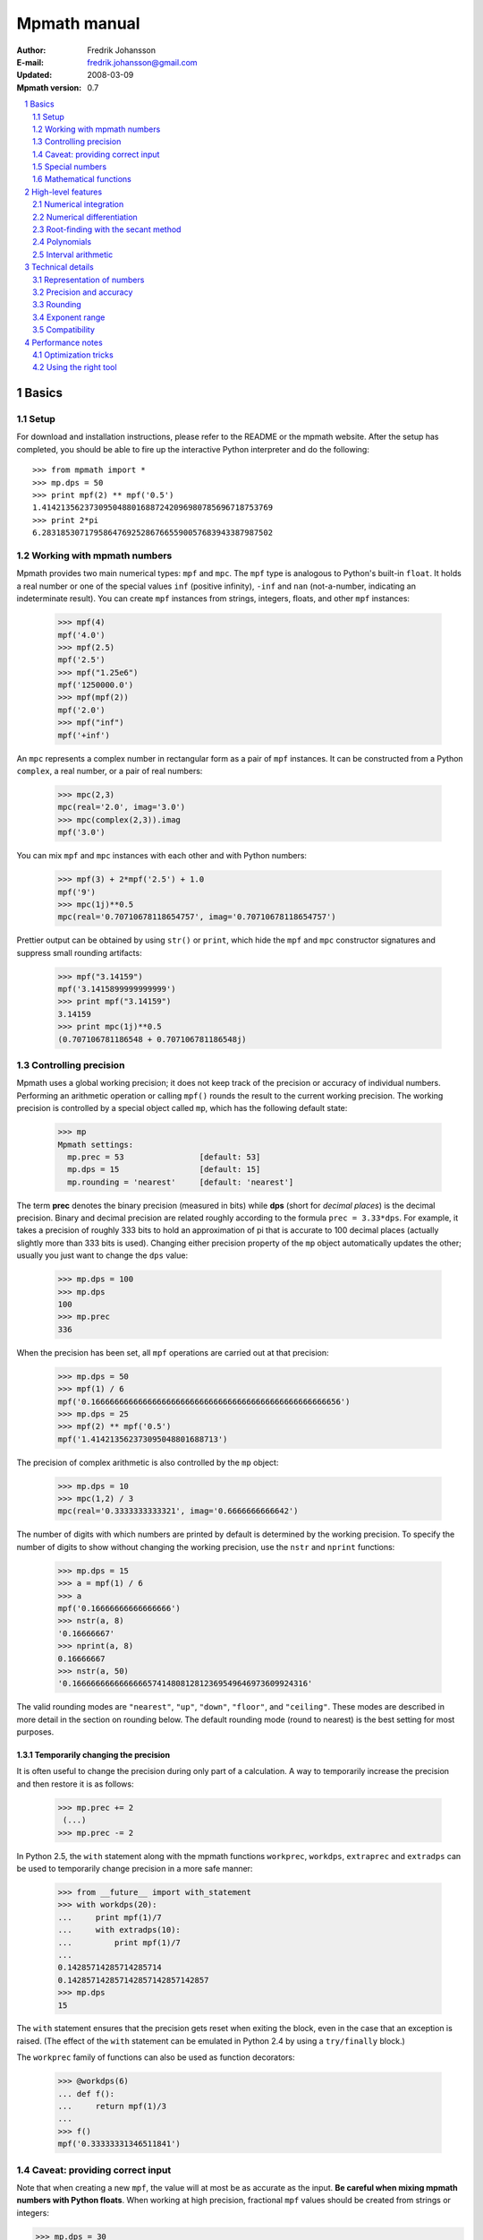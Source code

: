 .. -*- rest -*-

=============
Mpmath manual
=============

:Author: Fredrik Johansson
:E-mail: fredrik.johansson@gmail.com
:Updated: 2008-03-09
:Mpmath version: 0.7

.. section-numbering::

.. contents::
    :depth: 2
    :local:

Basics
======

Setup
-----

For download and installation instructions, please refer to the README or the mpmath website. After the setup has completed, you should be able to fire up the interactive Python interpreter and do the following::

    >>> from mpmath import *
    >>> mp.dps = 50
    >>> print mpf(2) ** mpf('0.5')
    1.4142135623730950488016887242096980785696718753769
    >>> print 2*pi
    6.2831853071795864769252867665590057683943387987502

Working with mpmath numbers
---------------------------

Mpmath provides two main numerical types: ``mpf`` and ``mpc``. The ``mpf`` type is analogous to Python's built-in ``float``. It holds a real number or one of the special values ``inf`` (positive infinity), ``-inf`` and ``nan`` (not-a-number, indicating an indeterminate result). You can create ``mpf`` instances from strings, integers, floats, and other ``mpf`` instances:

    >>> mpf(4)
    mpf('4.0')
    >>> mpf(2.5)
    mpf('2.5')
    >>> mpf("1.25e6")
    mpf('1250000.0')
    >>> mpf(mpf(2))
    mpf('2.0')
    >>> mpf("inf")
    mpf('+inf')

An ``mpc`` represents a complex number in rectangular form as a pair of ``mpf`` instances. It can be constructed from a Python ``complex``, a real number, or a pair of real numbers:

    >>> mpc(2,3)
    mpc(real='2.0', imag='3.0')
    >>> mpc(complex(2,3)).imag
    mpf('3.0')

You can mix ``mpf`` and ``mpc`` instances with each other and with Python numbers:

    >>> mpf(3) + 2*mpf('2.5') + 1.0
    mpf('9')
    >>> mpc(1j)**0.5
    mpc(real='0.70710678118654757', imag='0.70710678118654757')

Prettier output can be obtained by using ``str()`` or ``print``, which hide the ``mpf`` and ``mpc`` constructor signatures and suppress small rounding artifacts:

    >>> mpf("3.14159")
    mpf('3.1415899999999999')
    >>> print mpf("3.14159")
    3.14159
    >>> print mpc(1j)**0.5
    (0.707106781186548 + 0.707106781186548j)

Controlling precision
---------------------

Mpmath uses a global working precision; it does not keep track of the precision or accuracy of individual numbers. Performing an arithmetic operation or calling ``mpf()`` rounds the result to the current working precision. The working precision is controlled by a special object called ``mp``, which has the following default state:

    >>> mp
    Mpmath settings:
      mp.prec = 53                [default: 53]
      mp.dps = 15                 [default: 15]
      mp.rounding = 'nearest'     [default: 'nearest']

The term **prec** denotes the binary precision (measured in bits) while **dps** (short for *decimal places*) is the decimal precision. Binary and decimal precision are related roughly according to the formula ``prec = 3.33*dps``. For example, it takes a precision of roughly 333 bits to hold an approximation of pi that is accurate to 100 decimal places (actually slightly more than 333 bits is used). Changing either precision property of the ``mp`` object automatically updates the other; usually you just want to change the ``dps`` value:

    >>> mp.dps = 100
    >>> mp.dps
    100
    >>> mp.prec
    336

When the precision has been set, all ``mpf`` operations are carried out at that precision:

    >>> mp.dps = 50
    >>> mpf(1) / 6
    mpf('0.16666666666666666666666666666666666666666666666666656')
    >>> mp.dps = 25
    >>> mpf(2) ** mpf('0.5')
    mpf('1.414213562373095048801688713')

The precision of complex arithmetic is also controlled by the ``mp`` object:

    >>> mp.dps = 10
    >>> mpc(1,2) / 3
    mpc(real='0.3333333333321', imag='0.6666666666642')

The number of digits with which numbers are printed by default is determined by the working precision. To specify the number of digits to show without changing the working precision, use the ``nstr`` and ``nprint`` functions:

    >>> mp.dps = 15
    >>> a = mpf(1) / 6
    >>> a
    mpf('0.16666666666666666')
    >>> nstr(a, 8)
    '0.16666667'
    >>> nprint(a, 8)
    0.16666667
    >>> nstr(a, 50)
    '0.16666666666666665741480812812369549646973609924316'

The valid rounding modes are ``"nearest"``, ``"up"``, ``"down"``, ``"floor"``, and ``"ceiling"``. These modes are described in more detail in the section on rounding below. The default rounding mode (round to nearest) is the best setting for most purposes.

Temporarily changing the precision
..................................

It is often useful to change the precision during only part of a calculation. A way to temporarily increase the precision and then restore it is as follows:

    >>> mp.prec += 2
     (...)
    >>> mp.prec -= 2

In Python 2.5, the ``with`` statement along with the mpmath functions ``workprec``, ``workdps``, ``extraprec`` and ``extradps`` can be used to temporarily change precision in a more safe manner:

    >>> from __future__ import with_statement
    >>> with workdps(20):
    ...     print mpf(1)/7
    ...     with extradps(10):
    ...         print mpf(1)/7
    ...
    0.14285714285714285714
    0.142857142857142857142857142857
    >>> mp.dps
    15

The ``with`` statement ensures that the precision gets reset when exiting the block, even in the case that an exception is raised. (The effect of the ``with`` statement can be emulated in Python 2.4 by using a ``try/finally`` block.)

The ``workprec`` family of functions can also be used as function decorators:

    >>> @workdps(6)
    ... def f():
    ...     return mpf(1)/3
    ...
    >>> f()
    mpf('0.33333331346511841')

Caveat: providing correct input
-------------------------------

Note that when creating a new ``mpf``, the value will at most be as accurate as the input. **Be careful when mixing mpmath numbers with Python floats**. When working at high precision, fractional ``mpf`` values should be created from strings or integers:

>>> mp.dps = 30
>>> mpf(10.9)   # bad
mpf('10.9000000000000003552713678800501')
>>> mpf('10.9')  # good
mpf('10.9')
>>> mpf(109) / mpf(10)   # also good
mpf('10.9')

(Binary fractions such as 0.5, 1.5, 0.75, 0.125, etc, are generally safe as input, however, since those can be represented exactly by Python floats.)

Special numbers
---------------

Mpmath provides several special numbers, which are summarized in the following table.

+-----------+--------------------------------------------+
| Symbol    |  Description                               |
+-----------+--------------------------------------------+
| ``j``     | Imaginary unit                             |
+-----------+--------------------------------------------+
| ``inf``   | Positive infinity                          |
+-----------+--------------------------------------------+
| ``-inf``  | Negative infinity                          |
+-----------+--------------------------------------------+
| ``nan``   | Not-a-number                               |
+-----------+--------------------------------------------+
| ``pi``    | pi = 3.14159                               |
+-----------+--------------------------------------------+
| ``degree``| 1 deg = pi/180 = 0.0174532                 |
+-----------+--------------------------------------------+
| ``e``     | Base of the natural logarithm, e = 2.71828 |
+-----------+--------------------------------------------+
| ``euler`` | Euler's constant, gamma = 0.577216         |
+-----------+--------------------------------------------+
|``catalan``| Catalan's constant, C or K = 0.915966      |
+-----------+--------------------------------------------+
| ``clog2`` | log(2) = 0.693147                          |
+-----------+--------------------------------------------+
| ``clog10``| log(10) = 2.30259                          |
+-----------+--------------------------------------------+
| ``eps``   | Epsilon of working precision               |
+-----------+--------------------------------------------+

The first four objects (``j``, ``inf``, ``-inf``, ``nan``) of these are merely provided as shortcuts to ``mpc`` and ``mpf`` instances with these fixed values. The remaining numbers are lazy implementations of numerical constants, meaning that they have potentially infinite precision; whenever they are used, they automatically evaluate to the working precision. A special number can be converted to a regular ``mpf`` using the unary ``+`` operator::

    >>> mp.dps = 15
    >>> pi
    <pi: 3.14159~>
    >>> 2*pi
    mpf('6.2831853071795862')
    >>> +pi
    mpf('3.1415926535897931')
    >>> mp.dps = 40
    <pi: 3.14159~>
    >>> 2*pi
    mpf('6.283185307179586476925286766559005768394338')
    >>> +pi
    mpf('3.141592653589793238462643383279502884197169')

The number ``eps`` is defined as the difference between 1 and the smallest floating-point number after 1 that can be represented at the current working precision::

    >>> mp.dps = 15
    >>> eps
    <epsilon of working precision: 2.22045e-16~>
    >>> 1 + eps
    mpf('1.0000000000000002')
    >>> 1 + eps/2
    mpf('1.0')
    >>>
    >>> mp.dps = 100
    >>> eps
    <epsilon of working precision: 1.42873e-101~>

An useful application of ``eps`` is to perform approximate comparisons that work at any precision level, for example to check for convergence of iterative algorithms::

    >>> def a_series():
    ...     s = 0
    ...     n = 1
    ...     while 1:
    ...         term = mpf(5) ** (-n)
    ...         s += term
    ...         if term < eps:
    ...             print "added", n, "terms"
    ...             return s
    ...         n += 1
    ...
    >>> mp.dps = 15
    >>> a_series()
    added 23 terms
    mpf('0.25000000000000011')
    >>>
    >>> mp.dps = 40
    >>> a_series()
    added 59 terms
    mpf('0.2500000000000000000000000000000000000000057')

Mathematical functions
----------------------

High-level features
===================

Numerical integration
---------------------

The function ``quadts`` performs tanh-sinh quadrature (also known as doubly exponential quadrature). The syntax for integrating a function *f* between the endpoints *a* and *b* is ``quadts(f, a, b)``. For example,

    >>> print quadts(sin, 0, pi)
    2.0

Tanh-sinh quadrature is extremely efficient for high-precision integration of analytic functions. Unlike the more well-known Gaussian quadrature algorithm, it is relatively insensitive to integrable singularities at the endpoints of the interval. The ``quadts`` function attempts to evaluate the integral to the full working precision; for example, it can calculate 100 digits of pi by integrating the area under the half circle arc ``x^2 + y^2 = 1 (y > 0)``:

    >>> mp.dps = 100
    >>> print quadts(lambda x: 2*sqrt(1 - x**2), -1, 1)
    3.14159265358979323846264338327950288419716939937510582097
    4944592307816406286208998628034825342117068

The tanh-sinh scheme is efficient enough that analytic 100-digit integrals like this one can often be evaluated in less than a second. The timings for computing this integral at various precision levels on the author's computer is:

+-----+------------------+-------------------+
| dps | First evaluation | Second evaluation |
+-----+------------------+-------------------+
| 15  |  0.029 seconds   |  0.0060 seconds   |
+-----+------------------+-------------------+
| 50  |  0.15 seconds    |  0.016 seconds    |
+-----+------------------+-------------------+
| 500 |  16.3 seconds    |  0.50 seconds     |
+-----+------------------+-------------------+

The second integration at the same precision level is much faster. The reason for this is that the tanh-sinh algorithm must be initalized by computing a set of nodes, and this initalization if often more expensive than actually evaluating the integral. Mpmath automatically caches all computed nodes to make subsequent integrations faster, but the cache is lost when Python shuts down, so if you would frequently like to use mpmath to calculate 1000-digit integrals, you may want to save the nodes to a file. The nodes are stored in a dict ``TS_cache`` located in the ``mpmath.calculus`` module, which can be pickled if desired.

Features and application examples
.................................

You can integrate over infinite or half-infinite intervals:

    >>> print quadts(lambda x: 2/(x**2+1), 0, inf)
    3.14159265358979
    >>> print quadts(lambda x: exp(-x**2), -inf, inf)**2
    3.14159265358979

Complex integrals are also supported. The next example computes Euler's constant gamma by using Cauchy's integral formula and looking at the pole of the Riemann zeta function at *z* = 1.

    >>> print 1/(2*pi)*quadts(lambda x: zeta(exp(j*x)+1), 0, 2*pi)
    (0.577215664901533 + 2.86444093843177e-25j)

Functions with integral representations, such as the gamma function, can be implemented  directly from the definition.

    >>> def Gamma(z):
    ...     return quadts(lambda t: exp(-t)*t**(z-1), 0, inf)
    ...
    >>> print Gamma(1)
    1.0
    >>> print Gamma(10)
    362880.0
    >>> print Gamma(1+1j)
    (0.498015668118356 - 0.154949828301811j)

Double integrals
................

It is possible to calculate double integrals with ``quadts``. To do this, simply provide a two-argument function and, instead of two endpoints, provide two intervals. The first interval specifies the range for the *x* variable and the second interval specifies the range of the *y* variable.

    >>> f = lambda x, y: cos(x+y/2)
    >>> print quadts(f, (-pi/2, pi/2), (0, pi))
    4.0



Here are some more difficult examples taken from `MathWorld <http://mathworld.wolfram.com/DoubleIntegral.html>`_ (all except the second contain corner singularities). Each integral is calculated with ``mp.dps = 30`` (which takes a couple of seconds), and the result is compared to the known analytical value.

    >>> f = lambda x, y: (x-1)/((1-x*y)*log(x*y))
    >>> print quadts(f, (0, 1), (0, 1))
    0.577215664901532860606512090082
    >>> print euler
    0.577215664901532860606512090082

    >>> f = lambda x, y: 1/sqrt(1+x**2+y**2)
    >>> print quadts(f, (-1, 1), (-1, 1))
    3.17343648530607134219175646705
    >>> print 4*log(2+sqrt(3))-2*pi/3
    3.17343648530607134219175646705

    >>> f = lambda x, y: 1/(1-x**2 * y**2), (0, 1)
    >>> print quadts(f, (0, 1))
    1.23370055013616982735431137498
    >>> print pi**2 / 8
    1.23370055013616982735431137498

    >>> print quadts(lambda x, y: 1/(1-x*y), (0, 1), (0, 1))
    1.64493406684822643647241516665
    >>> print pi**2 / 6
    1.64493406684822643647241516665

There is no direct support for computing triple or higher dimensional integrals; if desired, this can be done easily by passing a function that calls `quadts()` recursively. While double integrals are reasonably fast, even a simple triple integral at very low precision will probably take several minutes to calculate. A quadruple integral will require a whole lot of patience.

Error detection
...............

The tanh-sinh algorithm is not suitable for adaptive quadrature, and does not perform well if there are singularities between the endpoints or if the integrand is very bumpy or oscillatory (such integrals should manually be split into smaller pieces). If the ``error=1`` option is set, ``quadts`` will return an error estimate along with the result; although this estimate is not always correct, it can be useful for debugging.

A simple example where the algorithm fails is the function f(*x*) = abs(sin(*x*)), which is not smooth at *x* = pi. In this case, a close value is calculated, but the result is nowhere near the target accuracy; however, ``quadts`` gives a good estimate of the magnitude of the error:

    >>> mp.dps = 15
    >>> quadts(lambda x: abs(sin(x)), 0, 2*pi, error=1)
    (mpf('3.9990089417677899'), mpf('0.001'))

Attempting to evaluate oscillatory integrals on large intervals by means of the tanh-sinh method is generally futile. This integral should be pi/2 = 1.57:

    >>> print quadts(lambda x: sin(x)/x, 0, inf, error=1)
    (mpf('2.3840907358976544'), mpf('1.0'))

The next integral should be approximately 0.627 but `quadts` generates complete nonsense both in the result and the error estimate (the error estimate is somewhat arbitrarily capped at 1.0):

    >>> print quadts(lambda x: sin(x**2), 0, inf, error=1)
    (mpf('2.5190134849122411e+21'), mpf('1.0'))

However, oscillation may not be a problem if suppressed by sufficiently fast decay. This integral is exactly 1/2.

    >>> print quadts(lambda x: exp(-x)*sin(x), 0, inf)
    0.5

Even for analytic integrals on finite intervals, there is no guarantee that `quadts` will be successful. A few examples of integrals for which `quadts` currently fails to reach full accuracy are::

    quadts(lambda x: sqrt(tan(x)), 0, pi/2)
    quadts(lambda x: atan(x)/(x*sqrt(1-x**2)), 0, 1)
    quadts(lambda x: log(1+x**2)/x**2, 0, 1)
    quadts(lambda x: x**2/((1+x**4)*sqrt(1-x**4)), 0, 1)

Apparently simple-looking double integrals might not be possible to evaluate directly. In this example, ``quadts`` will run for several seconds before returning a value with very low accuracy:

    >>> mpf.dps = 15
    >>> f = lambda x, y: sqrt((x-0.5)**2+(y-0.5)**2)
    >>> quadts(f, (0, 1), (0, 1), error=1)
    (mpf('0.38259743528830826'), mpf('1.0e-6'))

The problem is due to the non-analytic behavior of the function at (0.5, 0.5). We can do much better by splitting the area into four pieces (because of the symmetry, we only need to evaluate one of them):

    >>> f = lambda x, y: 4*sqrt((x-0.5)**2 + (y-0.5)**2)
    >>> print quadts(f, (0.5, 1), (0.5, 1))
    0.382597858232106
    >>> print (sqrt(2) + asinh(1))/6
    0.382597858232106

The value agrees with the analytic result and the running time in this case is just 0.7 seconds.

Numerical differentiation
-------------------------

Root-finding with the secant method
-----------------------------------

The function ``secant`` calculates a root of a given function using the secant method. A good initial guess for the location of the root is required for the method to be effective, so it is somewhat more appropriate to think of the secant method as a root-polishing method than a root-finding method.

If the rough location of the root is known, the secant method can be used to refine it to very high precision in only a few steps. If the root is a first-order root, only roughly log(prec) iterations are required. (The secant method is far less efficient for double roots.) A particularly efficient general approach is to compute the initial approximation using a machine precision solver (for example using one of SciPy's many solvers), and then refining it to high precision using mpmath's ``secant`` method.

Simple examples
...............

A simple example use of the secant method is to compute pi as the root of sin(*x*) closest to *x* = 3.

    >>> mp.dps = 30
    >>> print secant(sin, 3)
    3.14159265358979323846264338328

The secant method can be used to find complex roots of analytic functions, although it must in that case generally be given a nonreal starting value (or else it will never leave the real line).

    >>> mp.dps = 15
    >>> print secant(lambda x: x**3 + 2*x + 1, j)
    (0.226698825758202 + 1.46771150871022j)

Applications
............

A nice application is to compute nontrivial roots of the Riemann zeta function with many digits (good initial values are needed for convergence):

    >>> mp.dps = 30
    >>> print secant(zeta, 0.5+14j)
    (0.5 + 14.1347251417346937904572519836j)

The secant method can also be used as an optimization algorithm, by passing it a derivative of a function. The following example locates the positive minimum of the gamma function:

    >>> mp.dps = 20
    >>> print secant(lambda x: diff(gamma, x), 1)
    1.4616321449683623413

Finally, a useful application is to compute inverse functions, such as the Lambert W function which is the inverse of *w* exp(*w*), given the first term of the solution's asymptotic expansion as the initial value:

    >>> def lambert(x):
    ...     return secant(lambda w: w*exp(w) - x, log(1+x))
    ...
    >>> mp.dps = 15
    >>> print lambert(1)
    0.567143290409784
    >>> print lambert(1000)
    5.2496028524016

Options
.......

Strictly speaking, the secant method requires two initial values. By default, you only have to provide the first point ``x0``; ``secant`` automatically sets the second point to ``x0 + 1/4``. Manually providing also the second point can help in some cases if ``secant`` fails to converge.

By default, ``secant`` performs a maximum of 20 steps, which can be increased or decreased using the ``maxsteps`` keyword argument. You can pass ``secant`` the option ``verbose=True`` to show detailed progress.

Polynomials
-----------

Polynomial evaluation
.....................

Polynomial functions can be evaluated using ``polyval``, which takes as input a list of coefficients and the desired evaluation point. The following example evaluates ``2 + 5*x + x^3`` at ``x = 3.5``:

    >>> mp.dps = 20
    >>> polyval([2, 5, 0, 1], mpf('3.5'))
    mpf('62.375')

With ``derivative=True``, both the polynomial and its derivative are evaluated at the same point:

    >>> polyval([2, 5, 0, 1], mpf('3.5'), derivative=True)
    (mpf('62.375'), mpf('41.75'))

The point and coefficient list may contain complex numbers.

Finding roots of polynomials
............................

The function ``polyroots`` computes all *n* real or complex roots of an *n*-th degree polynomial using complex arithmetic, and returns them along with an error estimate. As a simple example, it will successfully compute the two real roots of ``3*x^2 - 7*x + 2`` (which are 1/3 and 2):

    >>> roots, err = polyroots([2, -7, 3])
    >>> print err
    2.66453525910038e-16
    >>> for root in roots:
    ...     print root
    ...
    (0.333333333333333 - 9.62964972193618e-35j)
    (2.0 + 1.5395124730131e-50j)

As should be expected from the internal use of complex arithmetic, the calculated roots have small but nonzero imaginary parts.

The following example computes all the 5th roots of unity; i.e. the roots of ``x^5 - 1``:

    >>> mp.dps = 20
    >>> for a in polyroots([-1, 0, 0, 0, 0, 1])[0]:
    ...     print a
    ...
    (-0.8090169943749474241 + 0.58778525229247312917j)
    (1.0 + 0.0j)
    (0.3090169943749474241 + 0.95105651629515357212j)
    (-0.8090169943749474241 - 0.58778525229247312917j)
    (0.3090169943749474241 - 0.95105651629515357212j)

Interval arithmetic
-------------------

Technical details
=================

Doing a high-precision calculation in mpmath typically just amounts to setting the precision and entering a formula. However, some knowledge of mpmath's terminology and internal number model can be useful to avoid common errors, and is recommended for trying more advanced calculations.

Representation of numbers
-------------------------

Mpmath uses binary arithmetic. A binary floating-point number is a number of the form ``man * 2^exp`` where both ``man`` (the *mantissa*) and ``exp`` (the *exponent*) are integers. Some examples of floating-point numbers are given in the following table.

  +--------+----------+----------+
  | Number | Mantissa | Exponent |
  +========+==========+==========+
  |    3   |    3     |     0    |
  +--------+----------+----------+
  |   10   |    5     |     1    |
  +--------+----------+----------+
  |  -16   |   -1     |     4    |
  +--------+----------+----------+
  |  1.25  |    5     |    -2    |
  +--------+----------+----------+

Note that the representation as defined so far is not unique; one can always multiply the mantissa by 2 and subtract 1 from the exponent with no change in the numerical value. In mpmath, numbers are always normalized so that ``man`` is an odd number, unless it is 0; we take zero to have ``man = exp = 0``. With these conventions, every representable number has a unique representation. (Mpmath does not currently distinguish between positive and negative zero.)

Simple mathematical operations are now easy to define. Due to uniqueness, equality testing of two numbers simply amounts to separately checking equality of the mantissas and the exponents. Multiplication of nonzero numbers is straightforward: ``(m*2^e) * (n*2^f) = (m*n) * 2^(e+f)``. Addition is a bit more involved: we first need to multiply the mantissa of one of the operands by a suitable power of 2 to obtain equal exponents.

More technically, mpmath represents a floating-point number as a 4-tuple ``(sign, man, exp, bc)`` where `sign` is 0 or 1 (indicating positive vs negative) and the mantissa is nonnegative; ``bc`` (*bitcount*) is the size of the absolute value of the mantissa as measured in bits. Though redundant, keeping a separate sign field and explicitly keeping track of the bitcount significantly speeds up arithmetic (the bitcount, especially, is frequently needed but slow to compute from scratch due to the lack of a Python built-in function for the purpose).

The special numbers ``+inf``, ``-inf`` and ``nan`` are represented internally by a zero mantissa and a nonzero exponent.

For further details on how the arithmetic is implemented, refer to the mpmath source code. The basic arithmetic operations are found in the ``lib.py`` module; many functions there are commented extensively.

Precision and accuracy
----------------------

Contrary to popular superstition, floating-point numbers  do not come with an inherent "small uncertainty". Every binary floating-point number is an exact rational number. With arbitrary-precision integers used for the mantissa and exponent, floating-point numbers can be added, subtracted and multiplied *exactly*. In particular, integers and integer multiples of 1/2, 1/4, 1/8, 1/16, etc. can be represented, added and multiplied exactly in binary floating-point.

The reason why floating-point arithmetic is generally approximate is that we set a limit to the size of the mantissa for efficiency reasons. The maximum allowed width (bitcount) of the mantissa is called the precision or ``prec`` for short. Sums and products are exact as long as the absolute value of the mantissa is smaller than ``2^prec``. As soon as the mantissa becomes larger than this threshold, we truncate it to have at most  ``prec`` bits (the exponent is incremented accordingly to preserve the magnitude of the number), and it is this operation that typically introduces numerical errors. Division is also not generally exact; although we can add and multiply exactly by setting the precision high enough, no precision is high enough to represent for example 1/3 exactly (the same obviously applies for roots, trigonometric functions, etc).

Decimal issues
..............

Unfortunately for some applications, decimal fractions fall into the category of numbers that generally cannot be represented exactly in binary floating-point form. For example, none of the numbers ``0.1``, ``0.01``, ``0.001`` has an exact representation as a binary floating-point number. Mpmath does not fully solve this problem; users who need *exact* decimal fractions should look at the ``decimal`` module in Python's standard library.

There are a few subtle differences between binary and decimal precision. Precision and accuracy do not always correlate when translating from binary to decimal. As a simple example, the number 0.1 has a decimal precision of 1 digit but is an infinitely accurate representation of 1/10. Conversely, the number 2^-50 has a binary representation with 1 bit of precision that is infinitely accurate; the same number can actually be represented exactly as a decimal, but doing so requires 35 significant digits:

    0.00000000000000088817841970012523233890533447265625

Generally, it works out to just choose 1000 * 3.33 bits of precision in order to obtain 1000 decimal digits. In fact, mpmath will do the conversion automatically for you: you can enter a desired *dps* value and mpmath will automatically choose the appropriate *prec*. More precisely, mpmath uses the following formulas to translate between prec and dps::

  dps(prec) = max(1, int(round(int(prec) / C - 1)))

  prec(dps) = max(1, int(round((int(dps) + 1) * C)))

where ``C = log(10)/log(2)`` is the exact version of the "3.33" conversion ratio. Note that the dps is set 1 decimal digit lower than the corresponding binary precision. This margin is added to ensure that *n*-digit decimal numbers, when converted to binary, will retain all *n* digits correct when converted back to decimal.

  * The ``str`` decimal precision is roughly one digit less than the exact equivalent binary precision, to hide minor rounding errors and artifacts resulting from binary-decimal conversion

  * The ``repr`` decimal precision is roughly one digit greater to ensure that ``x == eval(repr(x))`` holds, i.e. that numbers can be converted to strings and back losslessly.

For example, the standard precision is 53 bits, which corresponds to a dps value of 15. The actual decimal precision given by 53 bits is 15.95 ~= 16.

The dps value controls the number of digits to display when printing numbers with ``str``, while the decimal precision used by ``repr`` is set two or three digits higher. For example, with 15 dps we have::

    >>> str(pi)
    '3.14159265358979'
    >>> repr(+pi)
    "mpf('3.1415926535897931')"

Rounding
--------

There are several different strategies for rounding a too large mantissa or a result that cannot at all be represented exactly in floating-point form (such as ``log(2)``). Mpmath supports the following rounding modes:

  +-----------+---------------------------------------------------------+
  | Name      | Direction                                               |
  +===========+=========================================================+
  | Floor     | Towards negative infinity                               |
  +-----------+---------------------------------------------------------+
  | Ceiling   | Towards positive infinity                               |
  +-----------+---------------------------------------------------------+
  | Down      | Towards 0                                               |
  +-----------+---------------------------------------------------------+
  | Up        | Away from 0                                             |
  +-----------+---------------------------------------------------------+
  | Nearest   | To nearest; to the nearest even number on a tie         |
  +-----------+---------------------------------------------------------+

The first four modes are called *directed* rounding schemes and are useful for implementing interval arithmetic; they are also fast. Rounding to nearest, which mpmath uses by default, is the slowest but most accurate method.

The arithmetic operations ``+``, ``-``, ``*`` and ``/`` acting on real floating-point numbers always round their results *correctly* in mpmath; that is, they are guaranteed to give exact results when possible, they always round in the intended direction, and they don't round to a number farther away than necessary. Exponentiation by an integer *n* preserves directions but may round too far if either the mantissa or *n* is very large.

Evaluation of transcendental functions (as well as square roots) is generally performed by computing an approximation with finite precision slightly higher than the target precision, and rounding the result. This gives correctly rounded results with a high probability, but can be wrong in exceptional cases.

Rounding for radix conversion is a slightly tricky business. When converting to a binary floating-point number from a decimal string, mpmath writes the number as an exact fraction and performs correct rounding division if the number is of reasonable size (roughly, larger than 10^-100 and smaller than 10^100). When converting from binary to decimal, mpmath first performs an approximate radix conversion with slightly increased precision, then truncates the resulting decimal number to remove long sequences of trailing 0's and 9's, and finally rounds to nearest, rounding up (away from zero) on a tie.

Exponent range
--------------

In hardware floating-point arithmetic, the size of the exponent is restricted to a fixed range: regular Python floats have a range between roughly 10^-300 and 10^300. Mpmath uses arbitrary precision integers for both the mantissa and the exponent, so numbers can be as large in magnitude as permitted by computer's memory. Mpmath can for example hold an approximation of a large Mersenne prime::

    >>> print mpf(2)**32582657 - 1
    1.24575026015369e+9808357

Or why not 1 googolplex::

    >>> print mpf(10) ** (10**100)
    1.0e+100000000000000000000000000000000000000000000000000
    00000000000000000000000000000000000000000000000000

Some care may be necessary when working with extremely large numbers. Although arithmetic is safe, it is for example futile to attempt to compute ``exp`` of either of the above two numbers. Mpmath does not complain when asked to perform such a calculation, but instead chugs away on the problem to the best of its ability, assuming that computer resources are infinite. In the worst case, this will be slow and allocate a huge amount of memory; if entirely impossible Python will at some point raise ``OverflowError: long int too large to convert to int``.

In some situations, it would be more convenient if mpmath would "round" extremely small numbers to 0 and extremely large numbers to ``inf``, and directly raise an exception or return ``nan`` if there is no reasonable chance of finishing a computation. This option is not available, but could be implemented in the future on demand.

Compatibility
-------------

The floating-point arithmetic provided by processors that conform to the IEEE 754 *double precision* standard has a precision of 53 bits and rounds to nearest. (Additional precision and rounding modes are usually available, but regular double precision arithmetic should be the most familiar to Python users, since the Python ``float`` type corresponds to an IEEE double with rounding to nearest on most systems.)

This corresponds roughly to a decimal accuracy of 15 digits, and is the default precision used by mpmath. Thus, under normal circumstances, mpmath should produce identical results to Python ``float`` operations. This is not always true, for the following reasons:

1) Hardware floats have a limited exponent range, as discussed above. Machine floats very close to the exponent limit may be rounded subnormally, meaning that they lose precision. Python may also raise an exception instead of rounding a ``float`` subnormally.

2) Hardware floating-point operations don't always round correctly. This is commonly the case for hardware implementations of transcendental functions like ``log`` and ``sin``, but even square roots seem to be inaccurate on some systems, and mpmath has been run on at least one modern system where Python's builtin ``float`` multiplication was inaccurate, causing mpmath's float compatibility tests to fail.

3) Mpmath may of course have bugs. (However, the basic arithmetic has been tested fairly thoroughly by now. (1) and (2) are the more common causes of discrepancies.)


Performance notes
=================

In rough numbers, Python floats are 100 times slower than raw hardware floats, and mpmath floats at standard precision are 100 times slower than Python floats. It's fortunate that a modern CPU does some 10^9 operations per second, at least leaving some 10^5 operations per second for mpmath (which is plenty for many uses). Because most time at low precision levels is spent on bookkeeping and interpreter overhead, the execution time increases sublinearly with small increments in precision. 50-digit arithmetic is essentially as fast as 15-digit arithmetic.  Asymptotically, mpmath arithmetic is as fast as Python big integer arithmetic, which is actually quite efficient up to several thousand digits (thanks to the use of Karatsuba multiplication).

Optimization tricks
-------------------

There are a few tricks that can significantly speed up mpmath code at low to medium precision (up to a few hundred digits):

  * Repeated type conversions from floats, strings and integers should be avoided.

  * Changing the rounding mode to *floor* can give a slight speedup.

  * The JIT compiler `psyco <http://psyco.sourceforge.net/>`_ fairly consistently speeds up mpmath about 2x.

  * An additional 2x gain is possible by using the low-level functions in ``mpmath.lib`` instead of ``mpf`` instances.

Here follows a simple example demonstrating some of these options.

Original algorithm (0.028 seconds)::

    x = mpf(1)
    for i in range(1000):
        x += 0.1

Preconverting the float constant (0.080 seconds)::

    x = mpf(1)
    one_tenth = mpf(0.1)
    for i in range(1000):
        x += one_tenth

With psyco (0.0036 seconds)::

    import psyco; psyco.full()
    x = mpf(1)
    one_tenth = mpf(0.1)
    for i in range(1000):
        x += one_tenth

With psyco and low-level functions (0.0017 seconds)::

    import psyco; psyco.full()
    x = from_int(1)
    one_tenth = from_float(0.1)
    for i in range(1000):
        x = fadd(x, one_tenth, 53, round_nearest)

The last version is 16.5 times faster than the first. Not all calculations can be sped up the same way, of course, or doing so may just be inconvenient.

Using the right tool
--------------------

Many calculations can be done with ordinary floating-point arithmetic, and only in special cases require multiprecision arithmetic (for example to avoid overflows in corner cases). In these situations, it may be possible to write code that uses fast regular floats by default, and automatically (or manually) falls backs to mpmath only when needed. Python's dynamic namespaces and ability to compile code on the fly are helpful. Here is a simple (probably not failsafe) example::

    import math
    import mpmath

    def evalmath(expr):
        try:
            r = eval(expr, math.__dict__)
        except OverflowError:
            r = eval(expr, mpmath.__dict__)
            try:
                r = float(r)
            except OverflowError:
                pass
        return r

    >>> evalmath('sin(3)')
    0.14112000805986721
    >>>
    >>> evalmath('exp(10000)')
    mpf('8.8068182256629216e+4342')
    >>>
    >>> evalmath('exp(10000) / exp(10000)')
    1.0
